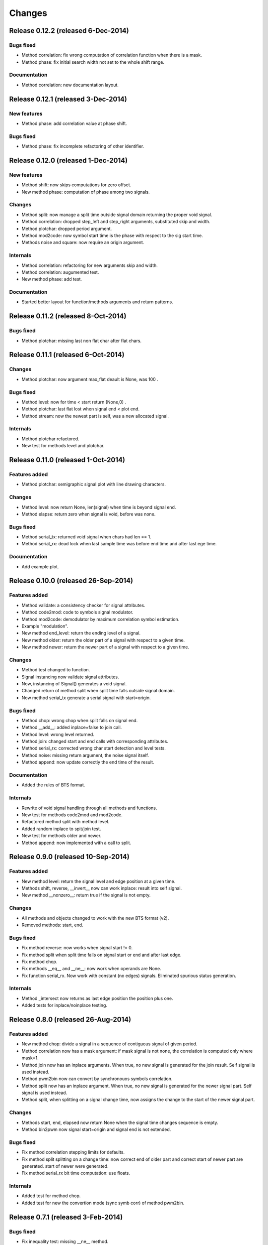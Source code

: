 Changes
*******

Release 0.12.2 (released 6-Dec-2014)
====================================

Bugs fixed
----------
* Method correlation: fix wrong computation of correlation function when there
  is a mask.
* Method phase: fix initial search width not set to the whole shift range.

Documentation
-------------
* Method correlation: new documentation layout.


Release 0.12.1 (released 3-Dec-2014)
====================================

New features
------------
* Method phase: add correlation value at phase shift.

Bugs fixed
----------
* Method phase: fix incomplete refactoring of other identifier.


Release 0.12.0 (released 1-Dec-2014)
====================================

New features
------------
* Method shift: now skips computations for zero offset.
* New method phase: computation of phase among two signals.

Changes
-------
* Method split: now manage a split time outside signal domain returning the
  proper void signal.
* Method correlation: dropped step_left and step_right arguments, substituted
  skip and width.
* Method plotchar: dropped period argument.
* Method mod2code: now symbol start time is the phase with respect to the sig
  start time.
* Methods noise and square: now require an origin argument.
   
Internals
---------
* Method correlation: refactoring for new arguments skip and width.
* Method correlation: augumented test.
* New method phase: add test.

Documentation
-------------

* Started better layout for function/methods arguments and return patterns.


Release 0.11.2 (released 8-Oct-2014)
====================================

Bugs fixed
----------
* Method plotchar: missing last non flat char after flat chars.


Release 0.11.1 (released 6-Oct-2014)
====================================

Changes
-------
* Method plotchar: now argument max_flat deault is None, was 100 .

Bugs fixed
----------
* Method level: now for time < start return (None,0) .
* Method plotchar: last flat lost when signal end < plot end.
* Method stream: now the newest part is self, was a new allocated signal.
    
Internals
---------
* Method plotchar refactored.
* New test for methods level and plotchar.


Release 0.11.0 (released 1-Oct-2014)
=====================================

Features added
--------------
* Method plotchar: semigraphic signal plot with line drawing characters.

Changes
-------
* Method level: now return None, len(signal) when time is beyond signal end.
* Method elapse: return zero when signal is void, before was none.

Bugs fixed
----------
* Method serial_tx: returned void signal when chars had len == 1.
* Method serial_rx: dead lock when last sample time was before end time and
  after last ege time.

Documentation
-------------
* Add example plot.


Release 0.10.0 (released 26-Sep-2014)
=====================================

Features added
--------------
* Method validate: a consistency checker for signal attributes.
* Method code2mod: code to symbols signal modulator.
* Method mod2code: demodulator by maximum correlation symbol estimation.
* Example "modulation".
* New method end_level: return the ending level of a signal.
* New method older: return the older part of a signal with respect to a given
  time.
* New method newer: return the newer part of a signal with respect to a given
  time.

Changes
-------
* Method test changed to function.
* Signal instancing now validate signal attributes.
* Now, instancing of Signal() generates a void signal.
* Changed return of method split when split time falls outside signal domain.
* Now method serial_tx generate a serial signal with start=origin.

Bugs fixed
----------
* Method chop: wrong chop when split falls on signal end.
* Method __add__: added inplace=false to join call.
* Method level: wrong level returned.
* Method join: changed start and end calls with corresponding attributes.
* Method serial_rx: corrected wrong char start detection and level tests.
* Method noise: missing return argument, the noise signal itself.
* Method append: now update correctly the end time of the result.

Documentation
-------------
* Added the rules of BTS format.

Internals
---------
* Rewrite of void signal handling through all methods and functions.
* New test for methods code2mod and mod2code.
* Refactored method split with method level.
* Added random inplace to spit/join test.
* New test for methods older and newer.
* Method append: now implemented with a call to split.


Release 0.9.0 (released 10-Sep-2014)
====================================

Features added
--------------
* New method level: return the signal level and edge position at a given time.
* Methods shift, reverse, __invert__ now can work inplace: result into self signal.
* New method __nonzero__: return true if the signal is not empty. 

Changes
-------
* All methods and objects changed to work with the new BTS format (v2).
* Removed methods: start, end.

Bugs fixed
----------
* Fix method reverse: now works when signal start != 0.
* Fix method split when split time falls on signal start or end and after last edge.
* Fix method chop.
* Fix methods __eq__ and __ne__: now work when operands are None.
* Fix function serial_rx. Now work with constant (no edges) signals. Eliminated
  spurious status generation.

Internals
---------
* Method _intersect now returns as last edge position the position plus one.
* Added tests for inplace/noinplace testing.


Release 0.8.0 (released 26-Aug-2014)
====================================

Features added
--------------
* New method chop: divide a signal in a sequence of contiguous signal of
  given period.
* Method correlation now has a mask argument: if mask signal is not none, the
  correlation is computed only where mask=1.
* Method join now has an inplace arguments. When true, no new signal is
  generated for the join result. Self signal is used instead.
* Method pwm2bin now can convert by synchronouos symbols correlation.
* Method split now has an inplace argument. When true, no new signal is
  generated for the newer signal part. Self signal is used instead.
* Method split, when splitting on a signal change time, now assigns the change
  to the start of the newer signal part.

Changes
-------
* Methods start, end, elapsed now return None when the signal time changes
  sequence is empty.
* Method bin2pwm now signal start=origin and signal end is not extended.

Bugs fixed
----------
* Fix method correlation stepping limits for defaults.
* Fix method split splitting on a change time: now correct end of older part
  and correct start of newer part are generated.
  start of newer were generated.
* Fix method serial_rx bit time computation: use floats.

Internals
---------
* Added test for method chop.
* Added test for new the convertion mode (sync symb corr) of method pwm2bin.


Release 0.7.1 (released 3-Feb-2014)
===================================

Bugs fixed
----------
* Fix inequality test: missing __ne__ method.

Internals
---------
* Optimized "and" and "or" operator for constant signals.


Release 0.7.0 (released 27-Jan-2014)
====================================

Features added
--------------
* Add buf_step to method stream.
* Add return self to in place working method clone_into.

Incompatible changes
--------------------
* Change step_start, step_num with step_left, step_right in method correlation.
* Change correlation unittest from a graphic one to procedural only.


Release 0.6.0 (released 16-Dec-2013)
====================================

Features added
--------------
* Add method clone_into.
* Add method concatenate: add operator.
* Add method stream.
* Add method elapse returning the signal elapse time.
* Add example to demonstrate phase recovery from a noisy signal (lockin).
* Add examples, module reference, bts format, change log to doc pages.
* Add unittest for stream.

Incompatible changes
--------------------
* Change start level with active argument in noise method.

Bugs fixed
----------
* Fix method append: make it return the signal with the append result.
* Fix shift in correlation method.
* Fix time shift computation in correlaton method: was delayed by 1 step size.

Internals
---------
* Change method append: check arguments with assert.
* Refactor method split.


Release 0.5.0 (released 9-Dec-2013)
===================================

Features added
--------------
* Embed y limits setting into plot method.
* Add method square for signal generation of a periodc square wave.
* Add a more fine control in correlation function computation.
* Add signal append method.
* Add method start, return signal start time.
* Add method end, return signal end time.
* Add method len, return signal change times sequence length.

Incompatible changes
--------------------
* Change start times computation in bin2pwn, serial_tx to minimize
  time elapse from start to first change.

Bugs fixed
----------
* Fix 0.4.0 release changelog: missing changes.

Internals
---------
* Change noise from method to function.
* Change examples for changed noise method.


Release 0.4.0 (released 2-Dec-2013)
===================================

Features added
--------------
* Add signal split method.
* Add two signals join method.
* Add unittest for split and join.
* Add float times capability to BTS signals.

Incompatible changes
--------------------
* Uniformate pwm2bin arguments to bin2pwm methods.
* Add tscale=1. argument in bin2pwm.
* Change to tscale=1. argument in serial_tx.

Bugs fixed
----------
* Fix slevel setup, signal start and end in bin2pwm.

Internals
---------
* Rewrite jitter method.


Release 0.3.0 (released 11-Nov-2013)
====================================

Features added
--------------
* Add async serial transmitter (bits.serial_tx method) from chars to BTS
  serial line signal.
* Add async serial receiver (bitis.serial_rx method) from BTS serial line
  to chars.
* Add async serial transmitter example: serial_tx.py.
* Add unittest for async serial tx and rx.
* Modified plot method: only 0,1 ticks on y axis.


Release 0.2.0 (released 4-Nov-2013)
===================================

Features added
--------------
* Add PWM coder and decoder between a BTS signal (PWM) and a binary code.
* New correlation example.


Release 0.1.0 (released 29-Oct-2013)
====================================

* First release.

